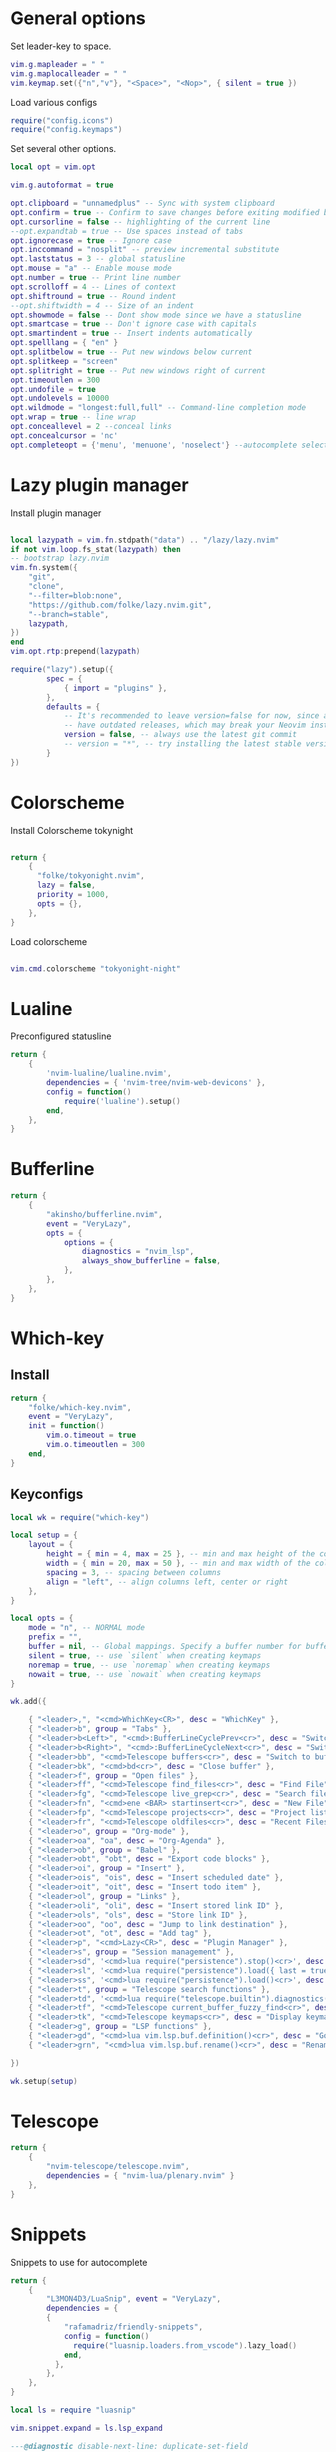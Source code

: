 * General options
Set leader-key to space.
#+BEGIN_SRC lua :tangle ~/.config/nvim/init.lua
vim.g.mapleader = " "
vim.g.maplocalleader = " "
vim.keymap.set({"n","v"}, "<Space>", "<Nop>", { silent = true })

#+END_SRC
Load various configs
#+BEGIN_SRC lua :tangle~/.config/nvim/init.lua
require("config.icons")
require("config.keymaps")
#+END_SRC
Set several other options.
#+BEGIN_SRC lua :tangle ~/.config/nvim/init.lua
local opt = vim.opt

vim.g.autoformat = true

opt.clipboard = "unnamedplus" -- Sync with system clipboard
opt.confirm = true -- Confirm to save changes before exiting modified buffer
opt.cursorline = false -- highlighting of the current line
--opt.expandtab = true -- Use spaces instead of tabs
opt.ignorecase = true -- Ignore case
opt.inccommand = "nosplit" -- preview incremental substitute
opt.laststatus = 3 -- global statusline
opt.mouse = "a" -- Enable mouse mode
opt.number = true -- Print line number
opt.scrolloff = 4 -- Lines of context
opt.shiftround = true -- Round indent
--opt.shiftwidth = 4 -- Size of an indent
opt.showmode = false -- Dont show mode since we have a statusline
opt.smartcase = true -- Don't ignore case with capitals
opt.smartindent = true -- Insert indents automatically
opt.spelllang = { "en" }
opt.splitbelow = true -- Put new windows below current
opt.splitkeep = "screen"
opt.splitright = true -- Put new windows right of current
opt.timeoutlen = 300
opt.undofile = true
opt.undolevels = 10000
opt.wildmode = "longest:full,full" -- Command-line completion mode
opt.wrap = true -- line wrap
opt.conceallevel = 2 --conceal links
opt.concealcursor = 'nc'
opt.completeopt = {'menu', 'menuone', 'noselect'} --autocomplete selection
#+END_SRC
* Lazy plugin manager
Install plugin manager
#+BEGIN_SRC lua :tangle ~/.config/nvim/init.lua

local lazypath = vim.fn.stdpath("data") .. "/lazy/lazy.nvim"
if not vim.loop.fs_stat(lazypath) then
-- bootstrap lazy.nvim
vim.fn.system({ 
    "git", 
    "clone", 
    "--filter=blob:none", 
    "https://github.com/folke/lazy.nvim.git", 
    "--branch=stable",
    lazypath,
})
end
vim.opt.rtp:prepend(lazypath)

require("lazy").setup({
        spec = {
            { import = "plugins" },
        },
        defaults = {
            -- It's recommended to leave version=false for now, since a lot the plugin that support versioning,
            -- have outdated releases, which may break your Neovim install.
            version = false, -- always use the latest git commit
            -- version = "*", -- try installing the latest stable version for plugins that support semver
        }
})
#+END_SRC
* Colorscheme
Install Colorscheme tokynight
#+BEGIN_SRC lua :tangle ~/.config/nvim/lua/plugins/colorscheme.lua

return {
    {
      "folke/tokyonight.nvim",
      lazy = false,
      priority = 1000,
      opts = {},
    },
}
#+END_SRC	

Load colorscheme
#+BEGIN_SRC lua :tangle ~/.config/nvim/init.lua

vim.cmd.colorscheme "tokyonight-night"

#+END_SRC
* Lualine
Preconfigured statusline
#+BEGIN_SRC lua :tangle ~/.config/nvim/lua/plugins/lualine.lua
return {
    {
        'nvim-lualine/lualine.nvim',
        dependencies = { 'nvim-tree/nvim-web-devicons' },
        config = function()
            require('lualine').setup()
        end,
    },
}
#+END_SRC
* Bufferline
#+BEGIN_SRC lua :tangle ~/.config/nvim/lua/plugins/bufferline.lua
return {
    {
        "akinsho/bufferline.nvim",
        event = "VeryLazy",
        opts = {
            options = {
                diagnostics = "nvim_lsp",
                always_show_bufferline = false,
            },
        },
    },
}
#+END_SRC
* Which-key
** Install
#+BEGIN_SRC lua :tangle ~/.config/nvim/lua/plugins/whichkey.lua
return {
    "folke/which-key.nvim",
    event = "VeryLazy",
    init = function()
        vim.o.timeout = true
        vim.o.timeoutlen = 300
    end,
}
#+END_SRC
** Keyconfigs
#+BEGIN_SRC lua :tangle ~/.config/nvim/lua/config/whichkey.lua
local wk = require("which-key")

local setup = {
    layout = {
        height = { min = 4, max = 25 }, -- min and max height of the columns
        width = { min = 20, max = 50 }, -- min and max width of the columns
        spacing = 3, -- spacing between columns
        align = "left", -- align columns left, center or right
    },
}

local opts = {
    mode = "n", -- NORMAL mode
    prefix = "",
    buffer = nil, -- Global mappings. Specify a buffer number for buffer local mappings
    silent = true, -- use `silent` when creating keymaps
    noremap = true, -- use `noremap` when creating keymaps
    nowait = true, -- use `nowait` when creating keymaps
}

wk.add({
	
    { "<leader>,", "<cmd>WhichKey<CR>", desc = "WhichKey" },
    { "<leader>b", group = "Tabs" },
    { "<leader>b<Left>", "<cmd>:BufferLineCyclePrev<cr>", desc = "Switch to left buffer" },
    { "<leader>b<Right>", "<cmd>:BufferLineCycleNext<cr>", desc = "Switch to right buffer" },
    { "<leader>bb", "<cmd>Telescope buffers<cr>", desc = "Switch to buffer" },
    { "<leader>bk", "<cmd>bd<cr>", desc = "Close buffer" },
    { "<leader>f", group = "Open files" },
    { "<leader>ff", "<cmd>Telescope find_files<cr>", desc = "Find File" },
    { "<leader>fg", "<cmd>Telescope live_grep<cr>", desc = "Search files (grep)" },
    { "<leader>fn", "<cmd>ene <BAR> startinsert<cr>", desc = "New File" },
    { "<leader>fp", "<cmd>Telescope projects<cr>", desc = "Project list" },
    { "<leader>fr", "<cmd>Telescope oldfiles<cr>", desc = "Recent Files" },
    { "<leader>o", group = "Org-mode" },
    { "<leader>oa", "oa", desc = "Org-Agenda" },
    { "<leader>ob", group = "Babel" },
    { "<leader>obt", "obt", desc = "Export code blocks" },
    { "<leader>oi", group = "Insert" },
    { "<leader>ois", "ois", desc = "Insert scheduled date" },
    { "<leader>oit", "oit", desc = "Insert todo item" },
    { "<leader>ol", group = "Links" },
    { "<leader>oli", "oli", desc = "Insert stored link ID" },
    { "<leader>ols", "ols", desc = "Store link ID" },
    { "<leader>oo", "oo", desc = "Jump to link destination" },
    { "<leader>ot", "ot", desc = "Add tag" },
    { "<leader>p", "<cmd>Lazy<CR>", desc = "Plugin Manager" },
    { "<leader>s", group = "Session management" },
    { "<leader>sd", '<cmd>lua require("persistence").stop()<cr>', desc = "Don't save session on exit" },
    { "<leader>sl", '<cmd>lua require("persistence").load({ last = true })<cr>', desc = "Restore last session" },
    { "<leader>ss", '<cmd>lua require("persistence").load()<cr>', desc = "Restore Session for current directory" },
    { "<leader>t", group = "Telescope search functions" },
    { "<leader>td", '<cmd>lua require("telescope.builtin").diagnostics({wrap_results=true, line_width="full"})<cr>', desc = "LSP Errors/Warnings" },
    { "<leader>tf", "<cmd>Telescope current_buffer_fuzzy_find<cr>", desc = "Fuzzy find in buffer" },
    { "<leader>tk", "<cmd>Telescope keymaps<cr>", desc = "Display keymaps" },
    { "<leader>g", group = "LSP functions" },
    { "<leader>gd", "<cmd>lua vim.lsp.buf.definition()<cr>", desc = "Go to function definition", nowait = true, remap = false },
    { "<leader>grn", "<cmd>lua vim.lsp.buf.rename()<cr>", desc = "Rename all references in buffer", nowait = true, remap = false },

})

wk.setup(setup)
#+END_SRC
* Telescope
#+BEGIN_SRC lua :tangle ~/.config/nvim/lua/plugins/telescope.lua
return {
    { 
        "nvim-telescope/telescope.nvim",
        dependencies = { "nvim-lua/plenary.nvim" }
    },
}
#+END_SRC
* Snippets
Snippets to use for autocomplete
#+BEGIN_SRC lua :tangle ~/.config/nvim/lua/plugins/snippets.lua
return {
    { 
        "L3MON4D3/LuaSnip", event = "VeryLazy",
        dependencies = {
        {
            "rafamadriz/friendly-snippets",
            config = function()
              require("luasnip.loaders.from_vscode").lazy_load()
            end,
          },
        },
    },
}
#+END_SRC

#+BEGIN_SRC lua :tangle ~/.config/nvim/lua/config/snippets.lua
local ls = require "luasnip"

vim.snippet.expand = ls.lsp_expand

---@diagnostic disable-next-line: duplicate-set-field
vim.snippet.active = function(filter)
  filter = filter or {}
  filter.direction = filter.direction or 1

  if filter.direction == 1 then
    return ls.expand_or_jumpable()
  else
    return ls.jumpable(filter.direction)
  end
end

---@diagnostic disable-next-line: duplicate-set-field
vim.snippet.jump = function(direction)
  if direction == 1 then
    if ls.expandable() then
      return ls.expand_or_jump()
    else
      return ls.jumpable(1) and ls.jump(1)
    end
  else
    return ls.jumpable(-1) and ls.jump(-1)
  end
end

vim.snippet.stop = ls.unlink_current

-- ================================================
--      My Configuration
-- ================================================
ls.config.set_config {
  history = true,
  updateevents = "TextChanged,TextChangedI",
  override_builtin = true,
}

vim.keymap.set({ "i", "s" }, "<c-k>", function()
  return vim.snippet.active { direction = 1 } and vim.snippet.jump(1)
end, { silent = true })

vim.keymap.set({ "i", "s" }, "<c-j>", function()
  return vim.snippet.active { direction = -1 } and vim.snippet.jump(-1)
end, { silent = true })
#+END_SRC
* Mini pairs
Autoclose brackets
#+BEGIN_SRC lua :tangle ~/.config/nvim/lua/plugins/minipairs.lua

return {
    {
        "echasnovski/mini.pairs",
        event = "VeryLazy",
    },
}
#+END_SRC
* Orgmode
** Setup Orgmode
#+BEGIN_SRC lua :tangle ~/.config/nvim/lua/plugins/orgmode.lua

return {
    {
    'nvim-orgmode/orgmode',
    dependencies = {
        { 'nvim-treesitter/nvim-treesitter', lazy = true },
    },
    event = 'VeryLazy',
    config = function()
        
        -- Setup treesitter
        require('nvim-treesitter.configs').setup({
        highlight = {
            enable = true,
        },
        ensure_installed = { 'org' },
        })

        -- Setup orgmode
        require('orgmode').setup({
        org_agenda_files = '/data/orgmode/**/*',
        org_default_notes_file = '/data/orgmode/refile.org',
        org_startup_indented = true,
        org_hide_leading_stars = true,
        org_hide_emphasis_markers = true,
        org_id_link_to_org_use_id = true,
        emacs_config = { executable_path = 'emacs', config_path='$HOME/.config/nvim/init_export.el' }

        })
    end,
    }
}
#+END_SRC
** Setup Orgmode-headlines
Nicer Headlines and config options for Code-blocks. Additionally bullets instead of stars for headlines
#+BEGIN_SRC lua :tangle ~/.config/nvim/lua/plugins/orgmode-headlines.lua
return {
    "lukas-reineke/headlines.nvim",
    dependencies = "nvim-treesitter/nvim-treesitter",
}
#+END_SRC
** Config orgmode-headlines
#+BEGIN_SRC lua :tangle ~/.config/nvim/lua/config/orgmode-headlines.lua
--vim.cmd [[highlight Headline1 guibg=#24283b]]
--vim.cmd [[highlight Headline2 guibg=#24283b]]
--vim.cmd [[highlight CodeBlock guibg=#394b70]]
--vim.cmd [[highlight Dash guibg=#D19A66 gui=bold]]

vim.cmd [[highlight Headline1 guibg=#1e2718]]
vim.cmd [[highlight Headline2 guibg=#21262d]]
vim.cmd [[highlight CodeBlock guibg=#1c1c1c]]
vim.cmd [[highlight Dash guibg=#D19A66 gui=bold]]

require("headlines").setup {
    org = {
	headline_highlights = { "Headline1", "Headline2" },
	fat_headlines = true,
	codeblock_highlight = true
       },
}

#+END_SRC
** emacs config
Create empty emacs config so that babel and export in orgmode can use emacs.
#+BEGIN_SRC elisp :tangle ~/.config/nvim/init_export.el
 
#+END_SRC
* Session management
#+BEGIN_SRC lua :tangle ~/.config/nvim/lua/plugins/persistence.lua
return {
    {
        "folke/persistence.nvim",
        event = "BufReadPre",
        opts = { options = vim.opt.sessionoptions:get() },
    },
}
#+END_SRC
* IDE
** Treesitter
#+BEGIN_SRC lua :tangle ~/.config/nvim/lua/plugins/treesitter.lua
return {
    { 
        "nvim-treesitter/nvim-treesitter",
        version = false,
        config = function()
            require("nvim-treesitter.configs").setup({
                -- A list of parser names, or "all"
                ensure_installed = { 
                    "bash",
                    "c",
                    "diff",
                    "go",
                    "html",
                    "javascript",
                    "jsdoc",
                    "json",
                    "jsonc",
                    "lua",
                    "luadoc",
                    "luap",
                    "markdown",
                    "markdown_inline",
                    "python",
                    "query",
                    "regex",
		       "rust",
                    "toml",
                    "tsx",
                    "typescript",
                    "vim",
                    "vimdoc",
                    "yaml",
                },

                -- Install parsers synchronously (only applied to `ensure_installed`)
                sync_install = false,

                -- Automatically install missing parsers when entering buffer
                -- Recommendation: set to false if you don't have `tree-sitter` CLI installed locally
                auto_install = false,

                highlight = {
                    enable = true,
                    -- Setting this to true will run `:h syntax` and tree-sitter at the same time.
                    -- Set this to `true` if you depend on 'syntax' being enabled (like for indentation).
                    -- Using this option may slow down your editor, and you may see some duplicate highlights.
                    -- Instead of true it can also be a list of languages
                    additional_vim_regex_highlighting = false,
                  },

                  incremental_selection = {
                      enable = true,
                  }
            }
            )
        end,
    },
    -- Show context of the current function
    {
        "nvim-treesitter/nvim-treesitter-context",
        enabled = true,
        opts = { 
            mode = "cursor", 
            max_lines = 4,
            multiline_threshold = 2, -- Maximum number of lines to show for a single context
        },
    },
}
#+END_SRC
** Autocomplete
#+BEGIN_SRC lua :tangle ~/.config/nvim/lua/plugins/completion.lua
return {
  {
    "hrsh7th/nvim-cmp",
    dependencies = {
      "onsails/lspkind.nvim",
      "hrsh7th/cmp-nvim-lsp",
      "hrsh7th/cmp-path",
      "hrsh7th/cmp-buffer",
      "L3MON4D3/LuaSnip",
      "saadparwaiz1/cmp_luasnip",
    },
    config = function()
      require "config.completion"
    end,
  },
}
#+END_SRC

Configuration options for the autocompletion:
#+BEGIN_SRC lua :tangle ~/.config/nvim/lua/config/completion.lua
require "config.snippets"

vim.opt.completeopt = { "menu", "menuone", "noselect" }

local lspkind = require "lspkind"
lspkind.init {}

local cmp = require("cmp")
local luasnip = require("luasnip")

cmp.setup {
  sources = {
    { name = "nvim_lsp" },
    { name = "luasnip" },
    { name = "path" },
    { name = "buffer" },
    { name = "orgmode" },
  },
  mapping = cmp.mapping.preset.insert ({
           ["<c-k>"] = cmp.mapping(function(fallback)
           if luasnip.expand_or_jumpable() then
             luasnip.expand_or_jump()
           else
             fallback()
           end
         end, { "i", "s" }),
         ["<c-e>"] = cmp.mapping.abort(),
         ["<CR>"] = cmp.mapping.confirm({ select=true }),
        }),
}

#+END_SRC
** LSP-Config
Currently only python with lsp pylsp and go with gopls are configured
#+BEGIN_SRC lua :tangle ~/.config/nvim/lua/plugins/lspconfig.lua
return {
    "neovim/nvim-lspconfig",
    dependencies = {
        "williamboman/mason.nvim",
        "williamboman/mason-lspconfig.nvim"
    },
    opts = {
		inlay_hints = { enabled = true },
    },
  config = function()
    local capabilities = vim.lsp.protocol.make_client_capabilities()
    capabilities = require('cmp_nvim_lsp').default_capabilities(capabilities)

    require('mason').setup()
    local mason_lspconfig = require 'mason-lspconfig'
    mason_lspconfig.setup {
        --ensure_installed = { "pyright", "marksman" }
       ensure_installed = { "pylsp", "marksman", "gopls", "rust_analyzer" }

    }
    --require("lspconfig").pyright.setup {
    --    capabilities = capabilities,
    --}
    require("lspconfig").pylsp.setup{
        settings ={
            pylsp = {
                plugins = {
                    pyflakes = { enabled = true,
                                 maxLineLength = 200},
                    black = { enabled = true },
                    pylsp_mypy = { enabled = true },
                    pycodestyle = {
			 maxLineLength = 200,
                    },
                    --jedi_completion = { fuzzy = true },
                }
            }
        }
    }

    require("lspconfig").gopls.setup{
	cmd = {'gopls'},
	-- for postfix snippets and analyzers
	capabilities = capabilities,
	    settings = {
	      gopls = {
		      experimentalPostfixCompletions = true,
		      analyses = {
		        unusedparams = true,
		        shadow = true,
		     },
		     staticcheck = true,
		    },
	    },
	on_attach = on_attach,
    }

    require'lspconfig'.rust_analyzer.setup {
    settings = {
        ['rust-analyzer'] = {
        cargo = {
          allFeatures = true,
          loadOutDirsFromCheck = true,
          buildScripts = {
            enable = true,
          },
        },
        -- Add clippy lints for Rust.
        checkOnSave = true,
        procMacro = {
          enable = true,
          ignored = {
            ["async-trait"] = { "async_trait" },
            ["napi-derive"] = { "napi" },
            ["async-recursion"] = { "async_recursion" },
          },        
	  },
    },
    }
    }

    require("lspconfig").marksman.setup {
        capabilities = capabilities,
    }
    require("lspconfig").rust_analyzer.setup {
        capabilities = capabilities,
    }
  end
}
#+END_SRC
** Null-ls
Use neovim as a language server to hook into LSP.
#+BEGIN_SRC lua :tangle ~/.config/nvim/lua/plugins/nonels.lua
return {
    { "nvimtools/none-ls.nvim" },
}
#+END_SRC
** Devicons
#+BEGIN_SRC lua :tangle ~/.config/nvim/lua/plugins/devicons.lua
return {
    { "nvim-tree/nvim-web-devicons", lazy = true },
}
#+END_SRC
* Load Modules
Load config configs and functions
#+BEGIN_SRC lua :tangle ~/.config/nvim/init.lua
require("mini.pairs").setup()
require("config.whichkey")
require("persistence").setup({opts})
require("config.orgmode-headlines")
require("config.autocommands")
require("null-ls").setup({
        sources = {
            require("null-ls").builtins.formatting.shfmt,
        },
})
#+END_SRC
* Keymaps
Keymaps outside of which-key
#+BEGIN_SRC lua :tangle ~/.config/nvim/lua/config/keymaps.lua
local keymap = vim.api.nvim_set_keymap

--work with tabs (nvim buffers)
keymap("n", "<C-tab>", "<cmd>Telescope buffers<cr>", { desc = "Switch Tab" })
keymap("n", "<C-w>", "<cmd>bd<cr>", { desc = "Close Tab" })

--session management
-- restore the session for the current directory
keymap("n", "<leader>ls", [[<cmd>lua require("persistence").load()<cr>]], {desc = "Restore Session for current directory"} )
-- restore the last session
keymap("n", "<leader>ll", [[<cmd>lua require("persistence").load({ last = true })<cr>]], { desc = "Restore last session" })
-- stop Persistence => session won't be saved on exit
keymap("n", "<leader>ld", [[<cmd>lua require("persistence").stop()<cr>]], { desc = "Don't save session on exit" })

--open search for files
--keymap("n", "<leader>f", "<cmd>Telescope find_files<cr>", { desc = "Open file search" })

--split windows
--horizontal
keymap("n", "<leader>s", "<cmd>split<cr>", { desc = "Horizontal split" })
--vertical
keymap("n", "<leader>v", "<cmd>vsplit<cr>", { desc = "Vertical split" })

--navigate windows
--up
keymap("n", "<leader><Up>", "<cmd>wincmd k<cr>", { desc = "Move to window above" })
--down
keymap("n", "<leader><Down>", "<cmd>wincmd j<cr>", { desc = "Move to window below" })
--left
keymap("n", "<leader><Left>", "<cmd>wincmd h<cr>", { desc = "Move to left window" })
--right
keymap("n", "<leader><Right>", "<cmd>wincmd l<cr>", { desc = "Move to right window" })

--markdown preview
keymap("n", "<leader>cp", "<cmd>MarkdownPreviewToggle<cr>", { desc = "Markdown Preview" })
#+END_SRC
* Autocommands
Automatically change directory to opened file
#+BEGIN_SRC lua :tangle ~/.config/nvim/lua/config/autocommands.lua
vim.api.nvim_create_autocmd(
    {"BufEnter"}, 
    { pattern = "*",    
    desc = "Automatically change directory to directory of current file",
    command = "cd %:p:h"
   }
)
#+END_SRC
* Additional configs
#+BEGIN_SRC lua :tangle ~/.config/nvim/lua/config/icons.lua
local M = {}

local icons = {
        misc = {
            dots = "󰇘",
        },
        dap = {
            Stopped             = { "󰁕 ", "DiagnosticWarn", "DapStoppedLine" },
            Breakpoint          = " ",
            BreakpointCondition = " ",
            BreakpointRejected  = { " ", "DiagnosticError" },
            LogPoint            = ".>",
        },
        diagnostics = {
            Error = " ",
            Warn  = " ",
            Hint  = " ",
            Info  = " ",
        },
        git = {
            added    = " ",
            modified = " ",
            removed  = " ",
        },
        kinds = {
            Array         = " ",
            Boolean       = "󰨙 ",
            Class         = " ",
            Codeium       = "󰘦 ",
            Color         = " ",
            Control       = " ",
            Collapsed     = " ",
            Constant      = "󰏿 ",
            Constructor   = " ",
            Copilot       = " ",
            Enum          = " ",
            EnumMember    = " ",
            Event         = " ",
            Field         = " ",
            File          = " ",
            Folder        = " ",
            Function      = "󰊕 ",
            Interface     = " ",
            Key           = " ",
            Keyword       = " ",
            Method        = "󰊕 ",
            Module        = " ",
            Namespace     = "󰦮 ",
            Null          = " ",
            Number        = "󰎠 ",
            Object        = " ",
            Operator      = " ",
            Package       = " ",
            Property      = " ",
            Reference     = " ",
            Snippet       = " ",
            String        = " ",
            Struct        = "󰆼 ",
            TabNine       = "󰏚 ",
            Text          = " ",
            TypeParameter = " ",
            Unit          = " ",
            Value         = " ",
        },
    }

for type, icon in pairs(icons.diagnostics) do
  local hl = "DiagnosticSign" .. type
  vim.fn.sign_define(hl, { text = icon, texthl = hl, numhl = hl })
end

return M
#+END_SRC
* Disabled modules
Currently disabled
  - bufferline
  - neo-tree
#+BEGIN_SRC lua :tangle ~/.config/nvim/lua/plugins/disabled.lua
    return {
        { "akinsho/bufferline.nvim", enabled = false },
        { "nvim-neo-tree/neo-tree.nvim", enabled = false },
}
#+END_SRC
